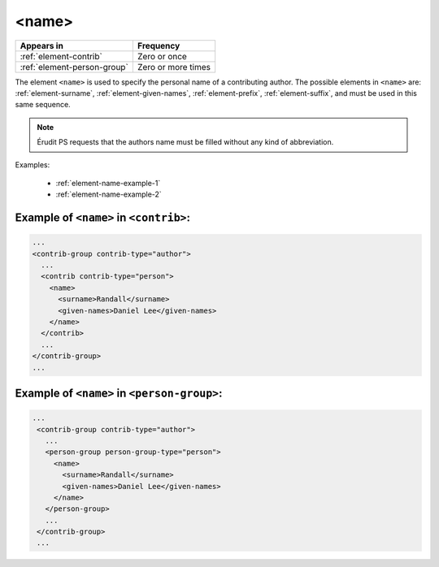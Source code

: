 .. _element-name:

<name>
======

+------------------------------+--------------------+
| Appears in                   | Frequency          |
+==============================+====================+
| :ref:`element-contrib`       | Zero or once       |
+------------------------------+--------------------+
| :ref:`element-person-group`  | Zero or more times |
+------------------------------+--------------------+

The element ``<name>`` is used to specify the personal name of a contributing author. The possible elements in ``<name>`` are: :ref:`element-surname`, :ref:`element-given-names`, :ref:`element-prefix`, :ref:`element-suffix`, and must be used in this same sequence.

.. note::

  Érudit PS requests that the authors name must be filled without any kind of abbreviation.

Examples:

  * :ref:`element-name-example-1`
  * :ref:`element-name-example-2`


.. _element-name-example-1:

Example of ``<name>`` in ``<contrib>``:
---------------------------------------

.. code-block:: xml

  ...
  <contrib-group contrib-type="author">
    ...
    <contrib contrib-type="person">
      <name>
        <surname>Randall</surname>
        <given-names>Daniel Lee</given-names>
      </name>
    </contrib>
    ...
  </contrib-group>
  ...


.. _element-name-example-2:

Example of ``<name>`` in ``<person-group>``:
--------------------------------------------

.. code-block:: xml

 ...
  <contrib-group contrib-type="author">
    ...
    <person-group person-group-type="person">
      <name>
        <surname>Randall</surname>
        <given-names>Daniel Lee</given-names>
      </name>
    </person-group>
    ...
  </contrib-group>
  ...

.. {"reviewed_on": "20180516", "by": "fabio.batalha@erudit.org"}